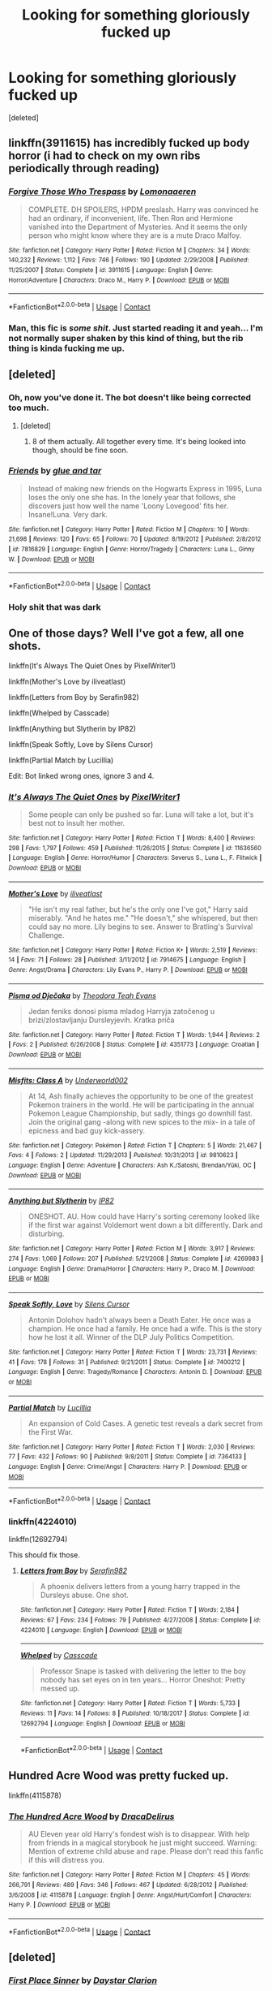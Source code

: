 #+TITLE: Looking for something gloriously fucked up

* Looking for something gloriously fucked up
:PROPERTIES:
:Score: 20
:DateUnix: 1525883613.0
:DateShort: 2018-May-09
:FlairText: Request
:END:
[deleted]


** linkffn(3911615) has incredibly fucked up body horror (i had to check on my own ribs periodically through reading)
:PROPERTIES:
:Score: 7
:DateUnix: 1525917675.0
:DateShort: 2018-May-10
:END:

*** [[https://www.fanfiction.net/s/3911615/1/][*/Forgive Those Who Trespass/*]] by [[https://www.fanfiction.net/u/1265079/Lomonaaeren][/Lomonaaeren/]]

#+begin_quote
  COMPLETE. DH SPOILERS, HPDM preslash. Harry was convinced he had an ordinary, if inconvenient, life. Then Ron and Hermione vanished into the Department of Mysteries. And it seems the only person who might know where they are is a mute Draco Malfoy.
#+end_quote

^{/Site/:} ^{fanfiction.net} ^{*|*} ^{/Category/:} ^{Harry} ^{Potter} ^{*|*} ^{/Rated/:} ^{Fiction} ^{M} ^{*|*} ^{/Chapters/:} ^{34} ^{*|*} ^{/Words/:} ^{140,232} ^{*|*} ^{/Reviews/:} ^{1,112} ^{*|*} ^{/Favs/:} ^{746} ^{*|*} ^{/Follows/:} ^{190} ^{*|*} ^{/Updated/:} ^{2/29/2008} ^{*|*} ^{/Published/:} ^{11/25/2007} ^{*|*} ^{/Status/:} ^{Complete} ^{*|*} ^{/id/:} ^{3911615} ^{*|*} ^{/Language/:} ^{English} ^{*|*} ^{/Genre/:} ^{Horror/Adventure} ^{*|*} ^{/Characters/:} ^{Draco} ^{M.,} ^{Harry} ^{P.} ^{*|*} ^{/Download/:} ^{[[http://www.ff2ebook.com/old/ffn-bot/index.php?id=3911615&source=ff&filetype=epub][EPUB]]} ^{or} ^{[[http://www.ff2ebook.com/old/ffn-bot/index.php?id=3911615&source=ff&filetype=mobi][MOBI]]}

--------------

*FanfictionBot*^{2.0.0-beta} | [[https://github.com/tusing/reddit-ffn-bot/wiki/Usage][Usage]] | [[https://www.reddit.com/message/compose?to=tusing][Contact]]
:PROPERTIES:
:Author: FanfictionBot
:Score: 4
:DateUnix: 1525917682.0
:DateShort: 2018-May-10
:END:


*** Man, this fic is /some shit/. Just started reading it and yeah... I'm not normally super shaken by this kind of thing, but the rib thing is kinda fucking me up.
:PROPERTIES:
:Author: your_man_moltar
:Score: 3
:DateUnix: 1525933748.0
:DateShort: 2018-May-10
:END:


** [deleted]
:PROPERTIES:
:Score: 8
:DateUnix: 1525883741.0
:DateShort: 2018-May-09
:END:

*** Oh, now you've done it. The bot doesn't like being corrected too much.
:PROPERTIES:
:Author: A2i9
:Score: 5
:DateUnix: 1525891502.0
:DateShort: 2018-May-09
:END:

**** [deleted]
:PROPERTIES:
:Score: 3
:DateUnix: 1525907320.0
:DateShort: 2018-May-10
:END:

***** 8 of them actually. All together every time. It's being looked into though, should be fine soon.
:PROPERTIES:
:Author: A2i9
:Score: 2
:DateUnix: 1525907386.0
:DateShort: 2018-May-10
:END:


*** [[https://www.fanfiction.net/s/7816829/1/][*/Friends/*]] by [[https://www.fanfiction.net/u/3164869/glue-and-tar][/glue and tar/]]

#+begin_quote
  Instead of making new friends on the Hogwarts Express in 1995, Luna loses the only one she has. In the lonely year that follows, she discovers just how well the name 'Loony Lovegood' fits her. Insane!Luna. Very dark.
#+end_quote

^{/Site/:} ^{fanfiction.net} ^{*|*} ^{/Category/:} ^{Harry} ^{Potter} ^{*|*} ^{/Rated/:} ^{Fiction} ^{M} ^{*|*} ^{/Chapters/:} ^{10} ^{*|*} ^{/Words/:} ^{21,698} ^{*|*} ^{/Reviews/:} ^{120} ^{*|*} ^{/Favs/:} ^{65} ^{*|*} ^{/Follows/:} ^{70} ^{*|*} ^{/Updated/:} ^{8/19/2012} ^{*|*} ^{/Published/:} ^{2/8/2012} ^{*|*} ^{/id/:} ^{7816829} ^{*|*} ^{/Language/:} ^{English} ^{*|*} ^{/Genre/:} ^{Horror/Tragedy} ^{*|*} ^{/Characters/:} ^{Luna} ^{L.,} ^{Ginny} ^{W.} ^{*|*} ^{/Download/:} ^{[[http://www.ff2ebook.com/old/ffn-bot/index.php?id=7816829&source=ff&filetype=epub][EPUB]]} ^{or} ^{[[http://www.ff2ebook.com/old/ffn-bot/index.php?id=7816829&source=ff&filetype=mobi][MOBI]]}

--------------

*FanfictionBot*^{2.0.0-beta} | [[https://github.com/tusing/reddit-ffn-bot/wiki/Usage][Usage]] | [[https://www.reddit.com/message/compose?to=tusing][Contact]]
:PROPERTIES:
:Author: FanfictionBot
:Score: 6
:DateUnix: 1525883756.0
:DateShort: 2018-May-09
:END:


*** Holy shit that was dark
:PROPERTIES:
:Author: NargleKost
:Score: 3
:DateUnix: 1525905335.0
:DateShort: 2018-May-10
:END:


** One of those days? Well I've got a few, all one shots.

linkffn(It's Always The Quiet Ones by PixelWriter1)

linkffn(Mother's Love by iliveatlast)

linkffn(Letters from Boy by Serafin982)

linkffn(Whelped by Casscade)

linkffn(Anything but Slytherin by IP82)

linkffn(Speak Softly, Love by Silens Cursor)

linkffn(Partial Match by Lucillia)

Edit: Bot linked wrong ones, ignore 3 and 4.
:PROPERTIES:
:Author: moomoogoat
:Score: 5
:DateUnix: 1525884192.0
:DateShort: 2018-May-09
:END:

*** [[https://www.fanfiction.net/s/11636560/1/][*/It's Always The Quiet Ones/*]] by [[https://www.fanfiction.net/u/5088760/PixelWriter1][/PixelWriter1/]]

#+begin_quote
  Some people can only be pushed so far. Luna will take a lot, but it's best not to insult her mother.
#+end_quote

^{/Site/:} ^{fanfiction.net} ^{*|*} ^{/Category/:} ^{Harry} ^{Potter} ^{*|*} ^{/Rated/:} ^{Fiction} ^{T} ^{*|*} ^{/Words/:} ^{8,400} ^{*|*} ^{/Reviews/:} ^{298} ^{*|*} ^{/Favs/:} ^{1,797} ^{*|*} ^{/Follows/:} ^{459} ^{*|*} ^{/Published/:} ^{11/26/2015} ^{*|*} ^{/Status/:} ^{Complete} ^{*|*} ^{/id/:} ^{11636560} ^{*|*} ^{/Language/:} ^{English} ^{*|*} ^{/Genre/:} ^{Horror/Humor} ^{*|*} ^{/Characters/:} ^{Severus} ^{S.,} ^{Luna} ^{L.,} ^{F.} ^{Flitwick} ^{*|*} ^{/Download/:} ^{[[http://www.ff2ebook.com/old/ffn-bot/index.php?id=11636560&source=ff&filetype=epub][EPUB]]} ^{or} ^{[[http://www.ff2ebook.com/old/ffn-bot/index.php?id=11636560&source=ff&filetype=mobi][MOBI]]}

--------------

[[https://www.fanfiction.net/s/7914675/1/][*/Mother's Love/*]] by [[https://www.fanfiction.net/u/2583315/iliveatlast][/iliveatlast/]]

#+begin_quote
  "He isn't my real father, but he's the only one I've got," Harry said miserably. "And he hates me." "He doesn't," she whispered, but then could say no more. Lily begins to see. Answer to Bratling's Survival Challenge.
#+end_quote

^{/Site/:} ^{fanfiction.net} ^{*|*} ^{/Category/:} ^{Harry} ^{Potter} ^{*|*} ^{/Rated/:} ^{Fiction} ^{K+} ^{*|*} ^{/Words/:} ^{2,519} ^{*|*} ^{/Reviews/:} ^{14} ^{*|*} ^{/Favs/:} ^{71} ^{*|*} ^{/Follows/:} ^{28} ^{*|*} ^{/Published/:} ^{3/11/2012} ^{*|*} ^{/id/:} ^{7914675} ^{*|*} ^{/Language/:} ^{English} ^{*|*} ^{/Genre/:} ^{Angst/Drama} ^{*|*} ^{/Characters/:} ^{Lily} ^{Evans} ^{P.,} ^{Harry} ^{P.} ^{*|*} ^{/Download/:} ^{[[http://www.ff2ebook.com/old/ffn-bot/index.php?id=7914675&source=ff&filetype=epub][EPUB]]} ^{or} ^{[[http://www.ff2ebook.com/old/ffn-bot/index.php?id=7914675&source=ff&filetype=mobi][MOBI]]}

--------------

[[https://www.fanfiction.net/s/4351773/1/][*/Pisma od Dječaka/*]] by [[https://www.fanfiction.net/u/1610027/Theodora-Teah-Evans][/Theodora Teah Evans/]]

#+begin_quote
  Jedan feniks donosi pisma mladog Harryja zatočenog u brizi/zlostavljanju Dursleyjevih. Kratka priča
#+end_quote

^{/Site/:} ^{fanfiction.net} ^{*|*} ^{/Category/:} ^{Harry} ^{Potter} ^{*|*} ^{/Rated/:} ^{Fiction} ^{T} ^{*|*} ^{/Words/:} ^{1,944} ^{*|*} ^{/Reviews/:} ^{2} ^{*|*} ^{/Favs/:} ^{2} ^{*|*} ^{/Published/:} ^{6/26/2008} ^{*|*} ^{/Status/:} ^{Complete} ^{*|*} ^{/id/:} ^{4351773} ^{*|*} ^{/Language/:} ^{Croatian} ^{*|*} ^{/Download/:} ^{[[http://www.ff2ebook.com/old/ffn-bot/index.php?id=4351773&source=ff&filetype=epub][EPUB]]} ^{or} ^{[[http://www.ff2ebook.com/old/ffn-bot/index.php?id=4351773&source=ff&filetype=mobi][MOBI]]}

--------------

[[https://www.fanfiction.net/s/9810623/1/][*/Misfits: Class A/*]] by [[https://www.fanfiction.net/u/5204912/Underworld002][/Underworld002/]]

#+begin_quote
  At 14, Ash finally achieves the opportunity to be one of the greatest Pokemon trainers in the world. He will be participating in the annual Pokemon League Championship, but sadly, things go downhill fast. Join the original gang -along with new spices to the mix- in a tale of epicness and bad guy kick-assery.
#+end_quote

^{/Site/:} ^{fanfiction.net} ^{*|*} ^{/Category/:} ^{Pokémon} ^{*|*} ^{/Rated/:} ^{Fiction} ^{T} ^{*|*} ^{/Chapters/:} ^{5} ^{*|*} ^{/Words/:} ^{21,467} ^{*|*} ^{/Favs/:} ^{4} ^{*|*} ^{/Follows/:} ^{2} ^{*|*} ^{/Updated/:} ^{11/29/2013} ^{*|*} ^{/Published/:} ^{10/31/2013} ^{*|*} ^{/id/:} ^{9810623} ^{*|*} ^{/Language/:} ^{English} ^{*|*} ^{/Genre/:} ^{Adventure} ^{*|*} ^{/Characters/:} ^{Ash} ^{K./Satoshi,} ^{Brendan/Yūki,} ^{OC} ^{*|*} ^{/Download/:} ^{[[http://www.ff2ebook.com/old/ffn-bot/index.php?id=9810623&source=ff&filetype=epub][EPUB]]} ^{or} ^{[[http://www.ff2ebook.com/old/ffn-bot/index.php?id=9810623&source=ff&filetype=mobi][MOBI]]}

--------------

[[https://www.fanfiction.net/s/4269983/1/][*/Anything but Slytherin/*]] by [[https://www.fanfiction.net/u/888655/IP82][/IP82/]]

#+begin_quote
  ONESHOT. AU. How could have Harry's sorting ceremony looked like if the first war against Voldemort went down a bit differently. Dark and disturbing.
#+end_quote

^{/Site/:} ^{fanfiction.net} ^{*|*} ^{/Category/:} ^{Harry} ^{Potter} ^{*|*} ^{/Rated/:} ^{Fiction} ^{M} ^{*|*} ^{/Words/:} ^{3,917} ^{*|*} ^{/Reviews/:} ^{274} ^{*|*} ^{/Favs/:} ^{1,069} ^{*|*} ^{/Follows/:} ^{207} ^{*|*} ^{/Published/:} ^{5/21/2008} ^{*|*} ^{/Status/:} ^{Complete} ^{*|*} ^{/id/:} ^{4269983} ^{*|*} ^{/Language/:} ^{English} ^{*|*} ^{/Genre/:} ^{Drama/Horror} ^{*|*} ^{/Characters/:} ^{Harry} ^{P.,} ^{Draco} ^{M.} ^{*|*} ^{/Download/:} ^{[[http://www.ff2ebook.com/old/ffn-bot/index.php?id=4269983&source=ff&filetype=epub][EPUB]]} ^{or} ^{[[http://www.ff2ebook.com/old/ffn-bot/index.php?id=4269983&source=ff&filetype=mobi][MOBI]]}

--------------

[[https://www.fanfiction.net/s/7400212/1/][*/Speak Softly, Love/*]] by [[https://www.fanfiction.net/u/1613119/Silens-Cursor][/Silens Cursor/]]

#+begin_quote
  Antonin Dolohov hadn't always been a Death Eater. He once was a champion. He once had a family. He once had a wife. This is the story how he lost it all. Winner of the DLP July Politics Competition.
#+end_quote

^{/Site/:} ^{fanfiction.net} ^{*|*} ^{/Category/:} ^{Harry} ^{Potter} ^{*|*} ^{/Rated/:} ^{Fiction} ^{T} ^{*|*} ^{/Words/:} ^{23,731} ^{*|*} ^{/Reviews/:} ^{41} ^{*|*} ^{/Favs/:} ^{178} ^{*|*} ^{/Follows/:} ^{31} ^{*|*} ^{/Published/:} ^{9/21/2011} ^{*|*} ^{/Status/:} ^{Complete} ^{*|*} ^{/id/:} ^{7400212} ^{*|*} ^{/Language/:} ^{English} ^{*|*} ^{/Genre/:} ^{Tragedy/Romance} ^{*|*} ^{/Characters/:} ^{Antonin} ^{D.} ^{*|*} ^{/Download/:} ^{[[http://www.ff2ebook.com/old/ffn-bot/index.php?id=7400212&source=ff&filetype=epub][EPUB]]} ^{or} ^{[[http://www.ff2ebook.com/old/ffn-bot/index.php?id=7400212&source=ff&filetype=mobi][MOBI]]}

--------------

[[https://www.fanfiction.net/s/7364133/1/][*/Partial Match/*]] by [[https://www.fanfiction.net/u/579283/Lucillia][/Lucillia/]]

#+begin_quote
  An expansion of Cold Cases. A genetic test reveals a dark secret from the First War.
#+end_quote

^{/Site/:} ^{fanfiction.net} ^{*|*} ^{/Category/:} ^{Harry} ^{Potter} ^{*|*} ^{/Rated/:} ^{Fiction} ^{T} ^{*|*} ^{/Words/:} ^{2,030} ^{*|*} ^{/Reviews/:} ^{77} ^{*|*} ^{/Favs/:} ^{432} ^{*|*} ^{/Follows/:} ^{90} ^{*|*} ^{/Published/:} ^{9/8/2011} ^{*|*} ^{/Status/:} ^{Complete} ^{*|*} ^{/id/:} ^{7364133} ^{*|*} ^{/Language/:} ^{English} ^{*|*} ^{/Genre/:} ^{Crime/Angst} ^{*|*} ^{/Characters/:} ^{Harry} ^{P.} ^{*|*} ^{/Download/:} ^{[[http://www.ff2ebook.com/old/ffn-bot/index.php?id=7364133&source=ff&filetype=epub][EPUB]]} ^{or} ^{[[http://www.ff2ebook.com/old/ffn-bot/index.php?id=7364133&source=ff&filetype=mobi][MOBI]]}

--------------

*FanfictionBot*^{2.0.0-beta} | [[https://github.com/tusing/reddit-ffn-bot/wiki/Usage][Usage]] | [[https://www.reddit.com/message/compose?to=tusing][Contact]]
:PROPERTIES:
:Author: FanfictionBot
:Score: 7
:DateUnix: 1525884251.0
:DateShort: 2018-May-09
:END:


*** linkffn(4224010)

linkffn(12692794)

This should fix those.
:PROPERTIES:
:Author: moomoogoat
:Score: 5
:DateUnix: 1525884485.0
:DateShort: 2018-May-09
:END:

**** [[https://www.fanfiction.net/s/4224010/1/][*/Letters from Boy/*]] by [[https://www.fanfiction.net/u/1124998/Serafin982][/Serafin982/]]

#+begin_quote
  A phoenix delivers letters from a young harry trapped in the Dursleys abuse. One shot.
#+end_quote

^{/Site/:} ^{fanfiction.net} ^{*|*} ^{/Category/:} ^{Harry} ^{Potter} ^{*|*} ^{/Rated/:} ^{Fiction} ^{T} ^{*|*} ^{/Words/:} ^{2,184} ^{*|*} ^{/Reviews/:} ^{67} ^{*|*} ^{/Favs/:} ^{234} ^{*|*} ^{/Follows/:} ^{79} ^{*|*} ^{/Published/:} ^{4/27/2008} ^{*|*} ^{/Status/:} ^{Complete} ^{*|*} ^{/id/:} ^{4224010} ^{*|*} ^{/Language/:} ^{English} ^{*|*} ^{/Download/:} ^{[[http://www.ff2ebook.com/old/ffn-bot/index.php?id=4224010&source=ff&filetype=epub][EPUB]]} ^{or} ^{[[http://www.ff2ebook.com/old/ffn-bot/index.php?id=4224010&source=ff&filetype=mobi][MOBI]]}

--------------

[[https://www.fanfiction.net/s/12692794/1/][*/Whelped/*]] by [[https://www.fanfiction.net/u/7949415/Casscade][/Casscade/]]

#+begin_quote
  Professor Snape is tasked with delivering the letter to the boy nobody has set eyes on in ten years... Horror Oneshot: Pretty messed up.
#+end_quote

^{/Site/:} ^{fanfiction.net} ^{*|*} ^{/Category/:} ^{Harry} ^{Potter} ^{*|*} ^{/Rated/:} ^{Fiction} ^{T} ^{*|*} ^{/Words/:} ^{5,733} ^{*|*} ^{/Reviews/:} ^{11} ^{*|*} ^{/Favs/:} ^{14} ^{*|*} ^{/Follows/:} ^{8} ^{*|*} ^{/Published/:} ^{10/18/2017} ^{*|*} ^{/Status/:} ^{Complete} ^{*|*} ^{/id/:} ^{12692794} ^{*|*} ^{/Language/:} ^{English} ^{*|*} ^{/Download/:} ^{[[http://www.ff2ebook.com/old/ffn-bot/index.php?id=12692794&source=ff&filetype=epub][EPUB]]} ^{or} ^{[[http://www.ff2ebook.com/old/ffn-bot/index.php?id=12692794&source=ff&filetype=mobi][MOBI]]}

--------------

*FanfictionBot*^{2.0.0-beta} | [[https://github.com/tusing/reddit-ffn-bot/wiki/Usage][Usage]] | [[https://www.reddit.com/message/compose?to=tusing][Contact]]
:PROPERTIES:
:Author: FanfictionBot
:Score: 2
:DateUnix: 1525884500.0
:DateShort: 2018-May-09
:END:


** Hundred Acre Wood was pretty fucked up.

linkffn(4115878)
:PROPERTIES:
:Score: 5
:DateUnix: 1525890131.0
:DateShort: 2018-May-09
:END:

*** [[https://www.fanfiction.net/s/4115878/1/][*/The Hundred Acre Wood/*]] by [[https://www.fanfiction.net/u/1474035/DracaDelirus][/DracaDelirus/]]

#+begin_quote
  AU Eleven year old Harry's fondest wish is to disappear. With help from friends in a magical storybook he just might succeed. Warning: Mention of extreme child abuse and rape. Please don't read this fanfic if this will distress you.
#+end_quote

^{/Site/:} ^{fanfiction.net} ^{*|*} ^{/Category/:} ^{Harry} ^{Potter} ^{*|*} ^{/Rated/:} ^{Fiction} ^{M} ^{*|*} ^{/Chapters/:} ^{45} ^{*|*} ^{/Words/:} ^{266,791} ^{*|*} ^{/Reviews/:} ^{489} ^{*|*} ^{/Favs/:} ^{346} ^{*|*} ^{/Follows/:} ^{467} ^{*|*} ^{/Updated/:} ^{6/28/2012} ^{*|*} ^{/Published/:} ^{3/6/2008} ^{*|*} ^{/id/:} ^{4115878} ^{*|*} ^{/Language/:} ^{English} ^{*|*} ^{/Genre/:} ^{Angst/Hurt/Comfort} ^{*|*} ^{/Characters/:} ^{Harry} ^{P.} ^{*|*} ^{/Download/:} ^{[[http://www.ff2ebook.com/old/ffn-bot/index.php?id=4115878&source=ff&filetype=epub][EPUB]]} ^{or} ^{[[http://www.ff2ebook.com/old/ffn-bot/index.php?id=4115878&source=ff&filetype=mobi][MOBI]]}

--------------

*FanfictionBot*^{2.0.0-beta} | [[https://github.com/tusing/reddit-ffn-bot/wiki/Usage][Usage]] | [[https://www.reddit.com/message/compose?to=tusing][Contact]]
:PROPERTIES:
:Author: FanfictionBot
:Score: 2
:DateUnix: 1525890138.0
:DateShort: 2018-May-09
:END:


** [deleted]
:PROPERTIES:
:Score: 3
:DateUnix: 1525902234.0
:DateShort: 2018-May-10
:END:

*** [[https://www.fanfiction.net/s/4198892/1/][*/First Place Sinner/*]] by [[https://www.fanfiction.net/u/1156781/Daystar-Clarion][/Daystar Clarion/]]

#+begin_quote
  In which Harry has Petunia's love, though it makes him bleed. RE-EDITED Rated M For masochism, drug abuse, and other mature themes
#+end_quote

^{/Site/:} ^{fanfiction.net} ^{*|*} ^{/Category/:} ^{Harry} ^{Potter} ^{*|*} ^{/Rated/:} ^{Fiction} ^{M} ^{*|*} ^{/Words/:} ^{11,801} ^{*|*} ^{/Reviews/:} ^{108} ^{*|*} ^{/Favs/:} ^{410} ^{*|*} ^{/Follows/:} ^{79} ^{*|*} ^{/Published/:} ^{4/15/2008} ^{*|*} ^{/Status/:} ^{Complete} ^{*|*} ^{/id/:} ^{4198892} ^{*|*} ^{/Language/:} ^{English} ^{*|*} ^{/Genre/:} ^{Drama/Family} ^{*|*} ^{/Characters/:} ^{Harry} ^{P.,} ^{Petunia} ^{D.} ^{*|*} ^{/Download/:} ^{[[http://www.ff2ebook.com/old/ffn-bot/index.php?id=4198892&source=ff&filetype=epub][EPUB]]} ^{or} ^{[[http://www.ff2ebook.com/old/ffn-bot/index.php?id=4198892&source=ff&filetype=mobi][MOBI]]}

--------------

*FanfictionBot*^{2.0.0-beta} | [[https://github.com/tusing/reddit-ffn-bot/wiki/Usage][Usage]] | [[https://www.reddit.com/message/compose?to=tusing][Contact]]
:PROPERTIES:
:Author: FanfictionBot
:Score: 3
:DateUnix: 1525902240.0
:DateShort: 2018-May-10
:END:


*** [[https://www.fanfiction.net/s/4198892/1/][*/First Place Sinner/*]] by [[https://www.fanfiction.net/u/1156781/Daystar-Clarion][/Daystar Clarion/]]

#+begin_quote
  In which Harry has Petunia's love, though it makes him bleed. RE-EDITED Rated M For masochism, drug abuse, and other mature themes
#+end_quote

^{/Site/:} ^{fanfiction.net} ^{*|*} ^{/Category/:} ^{Harry} ^{Potter} ^{*|*} ^{/Rated/:} ^{Fiction} ^{M} ^{*|*} ^{/Words/:} ^{11,801} ^{*|*} ^{/Reviews/:} ^{108} ^{*|*} ^{/Favs/:} ^{410} ^{*|*} ^{/Follows/:} ^{79} ^{*|*} ^{/Published/:} ^{4/15/2008} ^{*|*} ^{/Status/:} ^{Complete} ^{*|*} ^{/id/:} ^{4198892} ^{*|*} ^{/Language/:} ^{English} ^{*|*} ^{/Genre/:} ^{Drama/Family} ^{*|*} ^{/Characters/:} ^{Harry} ^{P.,} ^{Petunia} ^{D.} ^{*|*} ^{/Download/:} ^{[[http://www.ff2ebook.com/old/ffn-bot/index.php?id=4198892&source=ff&filetype=epub][EPUB]]} ^{or} ^{[[http://www.ff2ebook.com/old/ffn-bot/index.php?id=4198892&source=ff&filetype=mobi][MOBI]]}

--------------

*FanfictionBot*^{2.0.0-beta} | [[https://github.com/tusing/reddit-ffn-bot/wiki/Usage][Usage]] | [[https://www.reddit.com/message/compose?to=tusing][Contact]]
:PROPERTIES:
:Author: FanfictionBot
:Score: 2
:DateUnix: 1525906994.0
:DateShort: 2018-May-10
:END:


** Linkffn(Every Bit Should Have A Dog by Rhapsody Belle)

A creepy little one shot. Quick read
:PROPERTIES:
:Author: monkeyepoxy
:Score: 3
:DateUnix: 1525911596.0
:DateShort: 2018-May-10
:END:

*** [[https://www.fanfiction.net/s/4828199/1/][*/Every Boy Should Have A Dog/*]] by [[https://www.fanfiction.net/u/1361976/Rhapsody-Belle][/Rhapsody Belle/]]

#+begin_quote
  James raised his wand, and Sirius had one shocked moment to register the stark black ink on the inside of his best friend's forearm before the world went sickly green and then faded away. Oneshot - Complete.
#+end_quote

^{/Site/:} ^{fanfiction.net} ^{*|*} ^{/Category/:} ^{Harry} ^{Potter} ^{*|*} ^{/Rated/:} ^{Fiction} ^{K+} ^{*|*} ^{/Words/:} ^{1,823} ^{*|*} ^{/Reviews/:} ^{150} ^{*|*} ^{/Favs/:} ^{567} ^{*|*} ^{/Follows/:} ^{93} ^{*|*} ^{/Published/:} ^{1/30/2009} ^{*|*} ^{/Status/:} ^{Complete} ^{*|*} ^{/id/:} ^{4828199} ^{*|*} ^{/Language/:} ^{English} ^{*|*} ^{/Genre/:} ^{Drama} ^{*|*} ^{/Characters/:} ^{James} ^{P.,} ^{Sirius} ^{B.} ^{*|*} ^{/Download/:} ^{[[http://www.ff2ebook.com/old/ffn-bot/index.php?id=4828199&source=ff&filetype=epub][EPUB]]} ^{or} ^{[[http://www.ff2ebook.com/old/ffn-bot/index.php?id=4828199&source=ff&filetype=mobi][MOBI]]}

--------------

*FanfictionBot*^{2.0.0-beta} | [[https://github.com/tusing/reddit-ffn-bot/wiki/Usage][Usage]] | [[https://www.reddit.com/message/compose?to=tusing][Contact]]
:PROPERTIES:
:Author: FanfictionBot
:Score: 2
:DateUnix: 1525911611.0
:DateShort: 2018-May-10
:END:


** [[https://www.fanfiction.net/s/2006636/1/][*/Catechism/*]] by [[https://www.fanfiction.net/u/584081/Dreamfall][/Dreamfall/]]

#+begin_quote
  AU The Dursleys taught Harry to fear and hate magic and all things magical including himself. Now how long will it take the wizarding world see the damage done? And can they ever hope to fix it? Disturbing. WIP
#+end_quote

^{/Site/:} ^{fanfiction.net} ^{*|*} ^{/Category/:} ^{Harry} ^{Potter} ^{*|*} ^{/Rated/:} ^{Fiction} ^{M} ^{*|*} ^{/Chapters/:} ^{16} ^{*|*} ^{/Words/:} ^{113,569} ^{*|*} ^{/Reviews/:} ^{2,158} ^{*|*} ^{/Favs/:} ^{2,958} ^{*|*} ^{/Follows/:} ^{3,595} ^{*|*} ^{/Updated/:} ^{10/17/2017} ^{*|*} ^{/Published/:} ^{8/11/2004} ^{*|*} ^{/id/:} ^{2006636} ^{*|*} ^{/Language/:} ^{English} ^{*|*} ^{/Genre/:} ^{Angst} ^{*|*} ^{/Characters/:} ^{Harry} ^{P.,} ^{Severus} ^{S.} ^{*|*} ^{/Download/:} ^{[[http://www.ff2ebook.com/old/ffn-bot/index.php?id=2006636&source=ff&filetype=epub][EPUB]]} ^{or} ^{[[http://www.ff2ebook.com/old/ffn-bot/index.php?id=2006636&source=ff&filetype=mobi][MOBI]]}

--------------

[[https://www.fanfiction.net/s/12467561/1/][*/Friends/*]] by [[https://www.fanfiction.net/u/4269480/raspberry-dreams][/raspberry dreams/]]

#+begin_quote
  Spencer & Tony meet post Plague/ Anthrax facing the challenges of dealing with the damage to their lungs together, they forge a firm friendship. The timeline of the shows has been changed so that the Criminal Minds episode 'Amplification' occurs a couple of weeks after the NCIS episode 'Swak.' I have also taken liberties with the length of time that passes between these episodes.
#+end_quote

^{/Site/:} ^{fanfiction.net} ^{*|*} ^{/Category/:} ^{NCIS} ^{+} ^{Criminal} ^{Minds} ^{Crossover} ^{*|*} ^{/Rated/:} ^{Fiction} ^{T} ^{*|*} ^{/Chapters/:} ^{15} ^{*|*} ^{/Words/:} ^{64,556} ^{*|*} ^{/Reviews/:} ^{276} ^{*|*} ^{/Favs/:} ^{547} ^{*|*} ^{/Follows/:} ^{714} ^{*|*} ^{/Updated/:} ^{11/28/2017} ^{*|*} ^{/Published/:} ^{4/28/2017} ^{*|*} ^{/id/:} ^{12467561} ^{*|*} ^{/Language/:} ^{English} ^{*|*} ^{/Genre/:} ^{Friendship} ^{*|*} ^{/Characters/:} ^{Tony} ^{D.,} ^{S.} ^{Reid} ^{*|*} ^{/Download/:} ^{[[http://www.ff2ebook.com/old/ffn-bot/index.php?id=12467561&source=ff&filetype=epub][EPUB]]} ^{or} ^{[[http://www.ff2ebook.com/old/ffn-bot/index.php?id=12467561&source=ff&filetype=mobi][MOBI]]}

--------------

*FanfictionBot*^{2.0.0-beta} | [[https://github.com/tusing/reddit-ffn-bot/wiki/Usage][Usage]] | [[https://www.reddit.com/message/compose?to=tusing][Contact]]
:PROPERTIES:
:Author: FanfictionBot
:Score: 2
:DateUnix: 1525883630.0
:DateShort: 2018-May-09
:END:


** Can't go wrong with Evil be thou my good.

Linkffn(2452681)
:PROPERTIES:
:Author: richardjreidii
:Score: 2
:DateUnix: 1526112987.0
:DateShort: 2018-May-12
:END:

*** [[https://www.fanfiction.net/s/2452681/1/][*/Evil Be Thou My Good/*]] by [[https://www.fanfiction.net/u/226550/Ruskbyte][/Ruskbyte/]]

#+begin_quote
  Nine years ago Vernon Dursley brought home a certain puzzle box. His nephew managed to open it, changing his destiny. Now, in the midst of Voldemort's second rise, Harry Potter has decided to recreate the Lament Configuration... and open it... again.
#+end_quote

^{/Site/:} ^{fanfiction.net} ^{*|*} ^{/Category/:} ^{Harry} ^{Potter} ^{*|*} ^{/Rated/:} ^{Fiction} ^{M} ^{*|*} ^{/Words/:} ^{40,554} ^{*|*} ^{/Reviews/:} ^{1,846} ^{*|*} ^{/Favs/:} ^{7,545} ^{*|*} ^{/Follows/:} ^{1,910} ^{*|*} ^{/Published/:} ^{6/24/2005} ^{*|*} ^{/id/:} ^{2452681} ^{*|*} ^{/Language/:} ^{English} ^{*|*} ^{/Genre/:} ^{Horror/Supernatural} ^{*|*} ^{/Characters/:} ^{Harry} ^{P.,} ^{Hermione} ^{G.} ^{*|*} ^{/Download/:} ^{[[http://www.ff2ebook.com/old/ffn-bot/index.php?id=2452681&source=ff&filetype=epub][EPUB]]} ^{or} ^{[[http://www.ff2ebook.com/old/ffn-bot/index.php?id=2452681&source=ff&filetype=mobi][MOBI]]}

--------------

*FanfictionBot*^{2.0.0-beta} | [[https://github.com/tusing/reddit-ffn-bot/wiki/Usage][Usage]]
:PROPERTIES:
:Author: FanfictionBot
:Score: 1
:DateUnix: 1526113002.0
:DateShort: 2018-May-12
:END:


** [deleted]
:PROPERTIES:
:Score: 1
:DateUnix: 1525903055.0
:DateShort: 2018-May-10
:END:


** [[https://www.fanfiction.net/s/2006636/1/][*/Catechism/*]] by [[https://www.fanfiction.net/u/584081/Dreamfall][/Dreamfall/]]

#+begin_quote
  AU The Dursleys taught Harry to fear and hate magic and all things magical including himself. Now how long will it take the wizarding world see the damage done? And can they ever hope to fix it? Disturbing. WIP
#+end_quote

^{/Site/:} ^{fanfiction.net} ^{*|*} ^{/Category/:} ^{Harry} ^{Potter} ^{*|*} ^{/Rated/:} ^{Fiction} ^{M} ^{*|*} ^{/Chapters/:} ^{16} ^{*|*} ^{/Words/:} ^{113,569} ^{*|*} ^{/Reviews/:} ^{2,158} ^{*|*} ^{/Favs/:} ^{2,958} ^{*|*} ^{/Follows/:} ^{3,595} ^{*|*} ^{/Updated/:} ^{10/17/2017} ^{*|*} ^{/Published/:} ^{8/11/2004} ^{*|*} ^{/id/:} ^{2006636} ^{*|*} ^{/Language/:} ^{English} ^{*|*} ^{/Genre/:} ^{Angst} ^{*|*} ^{/Characters/:} ^{Harry} ^{P.,} ^{Severus} ^{S.} ^{*|*} ^{/Download/:} ^{[[http://www.ff2ebook.com/old/ffn-bot/index.php?id=2006636&source=ff&filetype=epub][EPUB]]} ^{or} ^{[[http://www.ff2ebook.com/old/ffn-bot/index.php?id=2006636&source=ff&filetype=mobi][MOBI]]}

--------------

[[https://www.fanfiction.net/s/12467561/1/][*/Friends/*]] by [[https://www.fanfiction.net/u/4269480/raspberry-dreams][/raspberry dreams/]]

#+begin_quote
  Spencer & Tony meet post Plague/ Anthrax facing the challenges of dealing with the damage to their lungs together, they forge a firm friendship. The timeline of the shows has been changed so that the Criminal Minds episode 'Amplification' occurs a couple of weeks after the NCIS episode 'Swak.' I have also taken liberties with the length of time that passes between these episodes.
#+end_quote

^{/Site/:} ^{fanfiction.net} ^{*|*} ^{/Category/:} ^{NCIS} ^{+} ^{Criminal} ^{Minds} ^{Crossover} ^{*|*} ^{/Rated/:} ^{Fiction} ^{T} ^{*|*} ^{/Chapters/:} ^{15} ^{*|*} ^{/Words/:} ^{64,556} ^{*|*} ^{/Reviews/:} ^{276} ^{*|*} ^{/Favs/:} ^{547} ^{*|*} ^{/Follows/:} ^{714} ^{*|*} ^{/Updated/:} ^{11/28/2017} ^{*|*} ^{/Published/:} ^{4/28/2017} ^{*|*} ^{/id/:} ^{12467561} ^{*|*} ^{/Language/:} ^{English} ^{*|*} ^{/Genre/:} ^{Friendship} ^{*|*} ^{/Characters/:} ^{Tony} ^{D.,} ^{S.} ^{Reid} ^{*|*} ^{/Download/:} ^{[[http://www.ff2ebook.com/old/ffn-bot/index.php?id=12467561&source=ff&filetype=epub][EPUB]]} ^{or} ^{[[http://www.ff2ebook.com/old/ffn-bot/index.php?id=12467561&source=ff&filetype=mobi][MOBI]]}

--------------

*FanfictionBot*^{2.0.0-beta} | [[https://github.com/tusing/reddit-ffn-bot/wiki/Usage][Usage]] | [[https://www.reddit.com/message/compose?to=tusing][Contact]]
:PROPERTIES:
:Author: FanfictionBot
:Score: 1
:DateUnix: 1525971769.0
:DateShort: 2018-May-10
:END:
